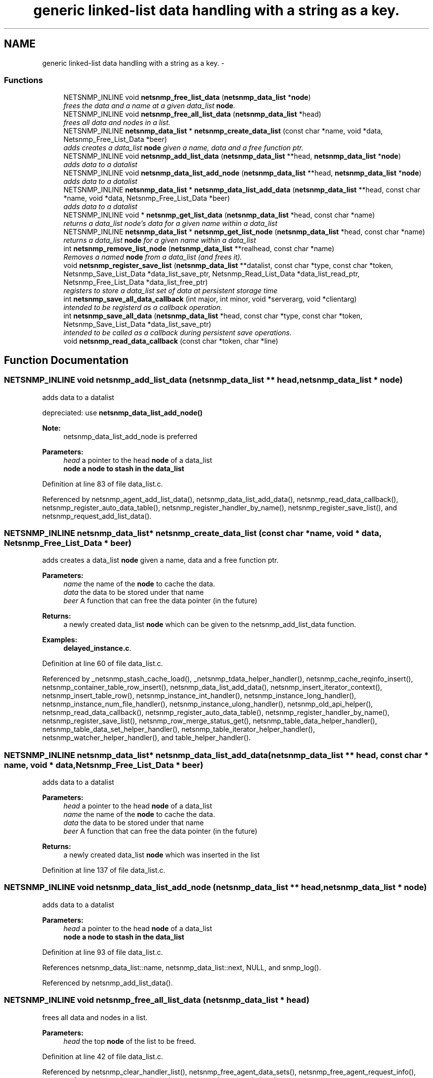 .TH "generic linked-list data handling with a string as a key." 3 "11 Sep 2007" "Version 5.3.2.pre1" "net-snmp" \" -*- nroff -*-
.ad l
.nh
.SH NAME
generic linked-list data handling with a string as a key. \- 
.SS "Functions"

.in +1c
.ti -1c
.RI "NETSNMP_INLINE void \fBnetsnmp_free_list_data\fP (\fBnetsnmp_data_list\fP *\fBnode\fP)"
.br
.RI "\fIfrees the data and a name at a given data_list \fBnode\fP. \fP"
.ti -1c
.RI "NETSNMP_INLINE void \fBnetsnmp_free_all_list_data\fP (\fBnetsnmp_data_list\fP *head)"
.br
.RI "\fIfrees all data and nodes in a list. \fP"
.ti -1c
.RI "NETSNMP_INLINE \fBnetsnmp_data_list\fP * \fBnetsnmp_create_data_list\fP (const char *name, void *data, Netsnmp_Free_List_Data *beer)"
.br
.RI "\fIadds creates a data_list \fBnode\fP given a name, data and a free function ptr. \fP"
.ti -1c
.RI "NETSNMP_INLINE void \fBnetsnmp_add_list_data\fP (\fBnetsnmp_data_list\fP **head, \fBnetsnmp_data_list\fP *\fBnode\fP)"
.br
.RI "\fIadds data to a datalist \fP"
.ti -1c
.RI "NETSNMP_INLINE void \fBnetsnmp_data_list_add_node\fP (\fBnetsnmp_data_list\fP **head, \fBnetsnmp_data_list\fP *\fBnode\fP)"
.br
.RI "\fIadds data to a datalist \fP"
.ti -1c
.RI "NETSNMP_INLINE \fBnetsnmp_data_list\fP * \fBnetsnmp_data_list_add_data\fP (\fBnetsnmp_data_list\fP **head, const char *name, void *data, Netsnmp_Free_List_Data *beer)"
.br
.RI "\fIadds data to a datalist \fP"
.ti -1c
.RI "NETSNMP_INLINE void * \fBnetsnmp_get_list_data\fP (\fBnetsnmp_data_list\fP *head, const char *name)"
.br
.RI "\fIreturns a data_list node's data for a given name within a data_list \fP"
.ti -1c
.RI "NETSNMP_INLINE \fBnetsnmp_data_list\fP * \fBnetsnmp_get_list_node\fP (\fBnetsnmp_data_list\fP *head, const char *name)"
.br
.RI "\fIreturns a data_list \fBnode\fP for a given name within a data_list \fP"
.ti -1c
.RI "int \fBnetsnmp_remove_list_node\fP (\fBnetsnmp_data_list\fP **realhead, const char *name)"
.br
.RI "\fIRemoves a named \fBnode\fP from a data_list (and frees it). \fP"
.ti -1c
.RI "void \fBnetsnmp_register_save_list\fP (\fBnetsnmp_data_list\fP **datalist, const char *type, const char *token, Netsnmp_Save_List_Data *data_list_save_ptr, Netsnmp_Read_List_Data *data_list_read_ptr, Netsnmp_Free_List_Data *data_list_free_ptr)"
.br
.RI "\fIregisters to store a data_list set of data at persistent storage time \fP"
.ti -1c
.RI "int \fBnetsnmp_save_all_data_callback\fP (int major, int minor, void *serverarg, void *clientarg)"
.br
.RI "\fIintended to be registerd as a callback operation. \fP"
.ti -1c
.RI "int \fBnetsnmp_save_all_data\fP (\fBnetsnmp_data_list\fP *head, const char *type, const char *token, Netsnmp_Save_List_Data *data_list_save_ptr)"
.br
.RI "\fIintended to be called as a callback during persistent save operations. \fP"
.ti -1c
.RI "void \fBnetsnmp_read_data_callback\fP (const char *token, char *line)"
.br
.in -1c
.SH "Function Documentation"
.PP 
.SS "NETSNMP_INLINE void netsnmp_add_list_data (\fBnetsnmp_data_list\fP ** head, \fBnetsnmp_data_list\fP * node)"
.PP
adds data to a datalist 
.PP
depreciated: use \fBnetsnmp_data_list_add_node()\fP
.PP
\fBNote:\fP
.RS 4
netsnmp_data_list_add_node is preferred 
.RE
.PP
\fBParameters:\fP
.RS 4
\fIhead\fP a pointer to the head \fBnode\fP of a data_list 
.br
\fI\fBnode\fP\fP a \fBnode\fP to stash in the data_list 
.RE
.PP

.PP
Definition at line 83 of file data_list.c.
.PP
Referenced by netsnmp_agent_add_list_data(), netsnmp_data_list_add_data(), netsnmp_read_data_callback(), netsnmp_register_auto_data_table(), netsnmp_register_handler_by_name(), netsnmp_register_save_list(), and netsnmp_request_add_list_data().
.SS "NETSNMP_INLINE \fBnetsnmp_data_list\fP* netsnmp_create_data_list (const char * name, void * data, Netsnmp_Free_List_Data * beer)"
.PP
adds creates a data_list \fBnode\fP given a name, data and a free function ptr. 
.PP
\fBParameters:\fP
.RS 4
\fIname\fP the name of the \fBnode\fP to cache the data. 
.br
\fIdata\fP the data to be stored under that name 
.br
\fIbeer\fP A function that can free the data pointer (in the future) 
.RE
.PP
\fBReturns:\fP
.RS 4
a newly created data_list \fBnode\fP which can be given to the netsnmp_add_list_data function. 
.RE
.PP

.PP
\fBExamples: \fP
.in +1c
\fBdelayed_instance.c\fP.
.PP
Definition at line 60 of file data_list.c.
.PP
Referenced by _netsnmp_stash_cache_load(), _netsnmp_tdata_helper_handler(), netsnmp_cache_reqinfo_insert(), netsnmp_container_table_row_insert(), netsnmp_data_list_add_data(), netsnmp_insert_iterator_context(), netsnmp_insert_table_row(), netsnmp_instance_int_handler(), netsnmp_instance_long_handler(), netsnmp_instance_num_file_handler(), netsnmp_instance_ulong_handler(), netsnmp_old_api_helper(), netsnmp_read_data_callback(), netsnmp_register_auto_data_table(), netsnmp_register_handler_by_name(), netsnmp_register_save_list(), netsnmp_row_merge_status_get(), netsnmp_table_data_helper_handler(), netsnmp_table_data_set_helper_handler(), netsnmp_table_iterator_helper_handler(), netsnmp_watcher_helper_handler(), and table_helper_handler().
.SS "NETSNMP_INLINE \fBnetsnmp_data_list\fP* netsnmp_data_list_add_data (\fBnetsnmp_data_list\fP ** head, const char * name, void * data, Netsnmp_Free_List_Data * beer)"
.PP
adds data to a datalist 
.PP
\fBParameters:\fP
.RS 4
\fIhead\fP a pointer to the head \fBnode\fP of a data_list 
.br
\fIname\fP the name of the \fBnode\fP to cache the data. 
.br
\fIdata\fP the data to be stored under that name 
.br
\fIbeer\fP A function that can free the data pointer (in the future) 
.RE
.PP
\fBReturns:\fP
.RS 4
a newly created data_list \fBnode\fP which was inserted in the list 
.RE
.PP

.PP
Definition at line 137 of file data_list.c.
.SS "NETSNMP_INLINE void netsnmp_data_list_add_node (\fBnetsnmp_data_list\fP ** head, \fBnetsnmp_data_list\fP * node)"
.PP
adds data to a datalist 
.PP
\fBParameters:\fP
.RS 4
\fIhead\fP a pointer to the head \fBnode\fP of a data_list 
.br
\fI\fBnode\fP\fP a \fBnode\fP to stash in the data_list 
.RE
.PP

.PP
Definition at line 93 of file data_list.c.
.PP
References netsnmp_data_list::name, netsnmp_data_list::next, NULL, and snmp_log().
.PP
Referenced by netsnmp_add_list_data().
.SS "NETSNMP_INLINE void netsnmp_free_all_list_data (\fBnetsnmp_data_list\fP * head)"
.PP
frees all data and nodes in a list. 
.PP
\fBParameters:\fP
.RS 4
\fIhead\fP the top \fBnode\fP of the list to be freed. 
.RE
.PP

.PP
Definition at line 42 of file data_list.c.
.PP
Referenced by netsnmp_clear_handler_list(), netsnmp_free_agent_data_sets(), netsnmp_free_agent_request_info(), netsnmp_free_request_data_sets(), and netsnmp_stash_to_next_helper().
.SS "NETSNMP_INLINE void netsnmp_free_list_data (\fBnetsnmp_data_list\fP * node)"
.PP
frees the data and a name at a given data_list \fBnode\fP. 
.PP
Note that this doesn't free the \fBnode\fP itself. 
.PP
\fBParameters:\fP
.RS 4
\fI\fBnode\fP\fP the \fBnode\fP for which the data should be freed 
.RE
.PP

.PP
Definition at line 26 of file data_list.c.
.PP
Referenced by netsnmp_free_agent_data_set(), netsnmp_free_all_list_data(), netsnmp_free_request_data_set(), and netsnmp_remove_list_node().
.SS "NETSNMP_INLINE void* netsnmp_get_list_data (\fBnetsnmp_data_list\fP * head, const char * name)"
.PP
returns a data_list node's data for a given name within a data_list 
.PP
\fBParameters:\fP
.RS 4
\fIhead\fP the head \fBnode\fP of a data_list 
.br
\fIname\fP the name to find 
.RE
.PP
\fBReturns:\fP
.RS 4
a pointer to the data cached at that \fBnode\fP 
.RE
.PP

.PP
Definition at line 162 of file data_list.c.
.PP
Referenced by netsnmp_agent_get_list_data(), netsnmp_config_parse_add_row(), netsnmp_config_parse_table_set(), netsnmp_read_data_callback(), netsnmp_request_get_list_data(), and parse_injectHandler_conf().
.SS "NETSNMP_INLINE \fBnetsnmp_data_list\fP* netsnmp_get_list_node (\fBnetsnmp_data_list\fP * head, const char * name)"
.PP
returns a data_list \fBnode\fP for a given name within a data_list 
.PP
\fBParameters:\fP
.RS 4
\fIhead\fP the head \fBnode\fP of a data_list 
.br
\fIname\fP the name to find 
.RE
.PP
\fBReturns:\fP
.RS 4
a pointer to the data_list \fBnode\fP 
.RE
.PP

.PP
Definition at line 180 of file data_list.c.
.PP
Referenced by netsnmp_table_iterator_helper_handler().
.SS "void netsnmp_read_data_callback (const char * token, char * line)"
.PP

.PP
Definition at line 332 of file data_list.c.
.PP
Referenced by netsnmp_register_save_list().
.SS "void netsnmp_register_save_list (\fBnetsnmp_data_list\fP ** datalist, const char * type, const char * token, Netsnmp_Save_List_Data * data_list_save_ptr, Netsnmp_Read_List_Data * data_list_read_ptr, Netsnmp_Free_List_Data * data_list_free_ptr)"
.PP
registers to store a data_list set of data at persistent storage time 
.PP
\fBParameters:\fP
.RS 4
\fIdatalist\fP the data to be saved 
.br
\fItype\fP the name of the application to save the data as. If left NULL the default application name that was registered during the init_snmp call will be used (recommended). 
.br
\fItoken\fP the unique token identifier string to use as the first word in the persistent file line. 
.br
\fIdata_list_save_ptr\fP a function pointer which will be called to save the rest of the data to a buffer. 
.br
\fIdata_list_read_ptr\fP a function pointer which can read the remainder of a saved line and return the application specific void * pointer. 
.br
\fIdata_list_free_ptr\fP a function pointer which will be passed to the data \fBnode\fP for freeing it in the future when/if the list/node is cleaned up or destroyed. 
.RE
.PP

.PP
\fBTodo\fP
.RS 4
netsnmp_register_save_list should handle the same token name being saved from different types? 
.RE
.PP

.PP
Definition at line 231 of file data_list.c.
.SS "int netsnmp_remove_list_node (\fBnetsnmp_data_list\fP ** realhead, const char * name)"
.PP
Removes a named \fBnode\fP from a data_list (and frees it). 
.PP
\fBParameters:\fP
.RS 4
\fIrealhead\fP a pointer to the head \fBnode\fP of a data_list 
.br
\fIname\fP the name to find and remove 
.RE
.PP
\fBReturns:\fP
.RS 4
0 on successful find-and-delete, 1 otherwise. 
.RE
.PP

.PP
Definition at line 198 of file data_list.c.
.PP
Referenced by netsnmp_agent_remove_list_data(), and netsnmp_request_remove_list_data().
.SS "int netsnmp_save_all_data (\fBnetsnmp_data_list\fP * head, const char * type, const char * token, Netsnmp_Save_List_Data * data_list_save_ptr)"
.PP
intended to be called as a callback during persistent save operations. 
.PP
See the netsnmp_save_all_data_callback for where this is typically used. 
.PP
Definition at line 297 of file data_list.c.
.PP
Referenced by netsnmp_save_all_data_callback().
.SS "int netsnmp_save_all_data_callback (int major, int minor, void * serverarg, void * clientarg)"
.PP
intended to be registerd as a callback operation. 
.PP
It should be registered using:
.PP
snmp_register_callback(SNMP_CALLBACK_LIBRARY, SNMP_CALLBACK_STORE_DATA, netsnmp_save_all_data_callback, INFO_POINTER);
.PP
where INFO_POINTER is a pointer to a \fBnetsnmp_data_list_saveinfo\fP object containing apporpriate registration information 
.PP
Definition at line 280 of file data_list.c.
.PP
References netsnmp_data_list_saveinfo::data_list_save_ptr, netsnmp_data_list_saveinfo::datalist, netsnmp_save_all_data(), snmp_log(), netsnmp_data_list_saveinfo::token, and netsnmp_data_list_saveinfo::type.
.PP
Referenced by netsnmp_register_save_list().
